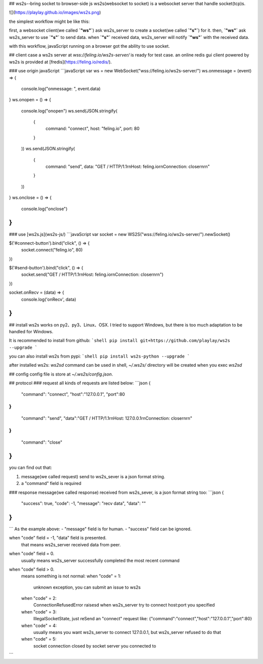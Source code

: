 ## ws2s--bring socket to browser-side js
ws2s(websocket to socket) is a websocket server that handle socket(tcp)s.   

![](https://playlay.github.io/images/ws2s.png)    

the simplest workflow might be like this:    

first, a websocket client(we called **`"ws"`**) ask ws2s_server to create a socket(we called **`"s"`**) for it.    
then, **`"ws"`** ask ws2s_server to use **`"s"`** to send data.    
when **`"s"`** received data, ws2s_server will notify **`"ws"`** with the received data.    

with this workflow, javaScript running on a browser got the ability to use socket.    


## client case
a ws2s server at `wss://feling.io/ws2s-server/` is ready for test case.     
an online redis gui client powered by ws2s is provided at [fredis](https://feling.io/redis/).

### use origin javaScript
```javaScript
var ws = new WebSocket("wss://feling.io/ws2s-server/")
ws.onmessage = (event) => {
    console.log("onmessage: ", event.data)
}
ws.onopen = () => {
    console.log("onopen")
    ws.send(JSON.stringify(
        {
            command: "connect",
            host: "feling.io",
            port: 80
        }
    ))
    ws.send(JSON.stringify(
        {
            command: "send",
            data: "GET / HTTP/1.1\r\nHost: feling.io\r\nConnection: close\r\n\r\n"
        }
    ))
}
ws.onclose = () => {
    console.log("onclose")
}
```

### use [ws2s.js](ws2s-js/)
```javaScript
var socket = new WS2S("wss://feling.io/ws2s-server/").newSocket()

$('#connect-button').bind("click", () => {
    socket.connect("feling.io", 80)
})

$('#send-button').bind("click",  () => {
    socket.send("GET / HTTP/1.1\r\nHost: feling.io\r\nConnection: close\r\n\r\n")
})

socket.onRecv = (data) => {
    console.log('onRecv', data)
}
```


## install
ws2s works on py2、py3、Linux、OSX. I tried to support Windows, but there is too much adaptation to be handled for Windows.    

It is recommended to install from github:    
```shell
pip install git+https://github.com/playlay/ws2s --upgrade
```

you can also install ws2s from pypi:    
```shell
pip install ws2s-python --upgrade
```


after installed ws2s:     
`ws2sd` command can be used in shell,     
`~/.ws2s/` directory will be created when you exec `ws2sd`      


## config
config file is store at `~/.ws2s/config.json`.    


## protocol
### request
all kinds of requests are listed below:     
```json
{
    "command": "connect",
    "host":"127.0.0.1",
    "port":80
}
{
    "command": "send",
    "data":"GET / HTTP/1.1\r\nHost: 127.0.0.1\r\nConnection: close\r\n\r\n"
}
{
    "command": "close"
}
```
you can find out that:    

1. message(we called request) send to ws2s_sever is a json format string.   
2. a "command" field is required    

### response
message(we called response) received from ws2s_sever, is a json format string too:      
```json
{
    "success": true,
    "code": -1,
    "message": "recv data",
    "data": ""
}
```
```
As the example above:    
- "message" field is for human.   
- "success" field can be ignored.     

when "code" field = -1, "data" field is presented.     
    that means ws2s_server received data from peer.      

when "code" field = 0.      
    usually means ws2s_server successfully completed the most recent command    

when "code" field > 0.      
    means something is not normal:      
    when "code" = 1:    
        unknown exception, you can submit an issue to ws2s    

    when "code" = 2:    
        ConnectionRefusedError raisesd when ws2s_server try to   
        connect host:port you specified    

    when "code" = 3:    
        IllegalSocketState, just reSend an "connect" request like:    
        {"command":"connect","host":"127.0.0.1","port":80}    

    when "code" = 4:    
        usually means you want ws2s_server to connect 127.0.0.1,    
        but ws2s_server refused to do that     

    when "code" = 5:    
        socket connection closed by socket server you connected to
```


